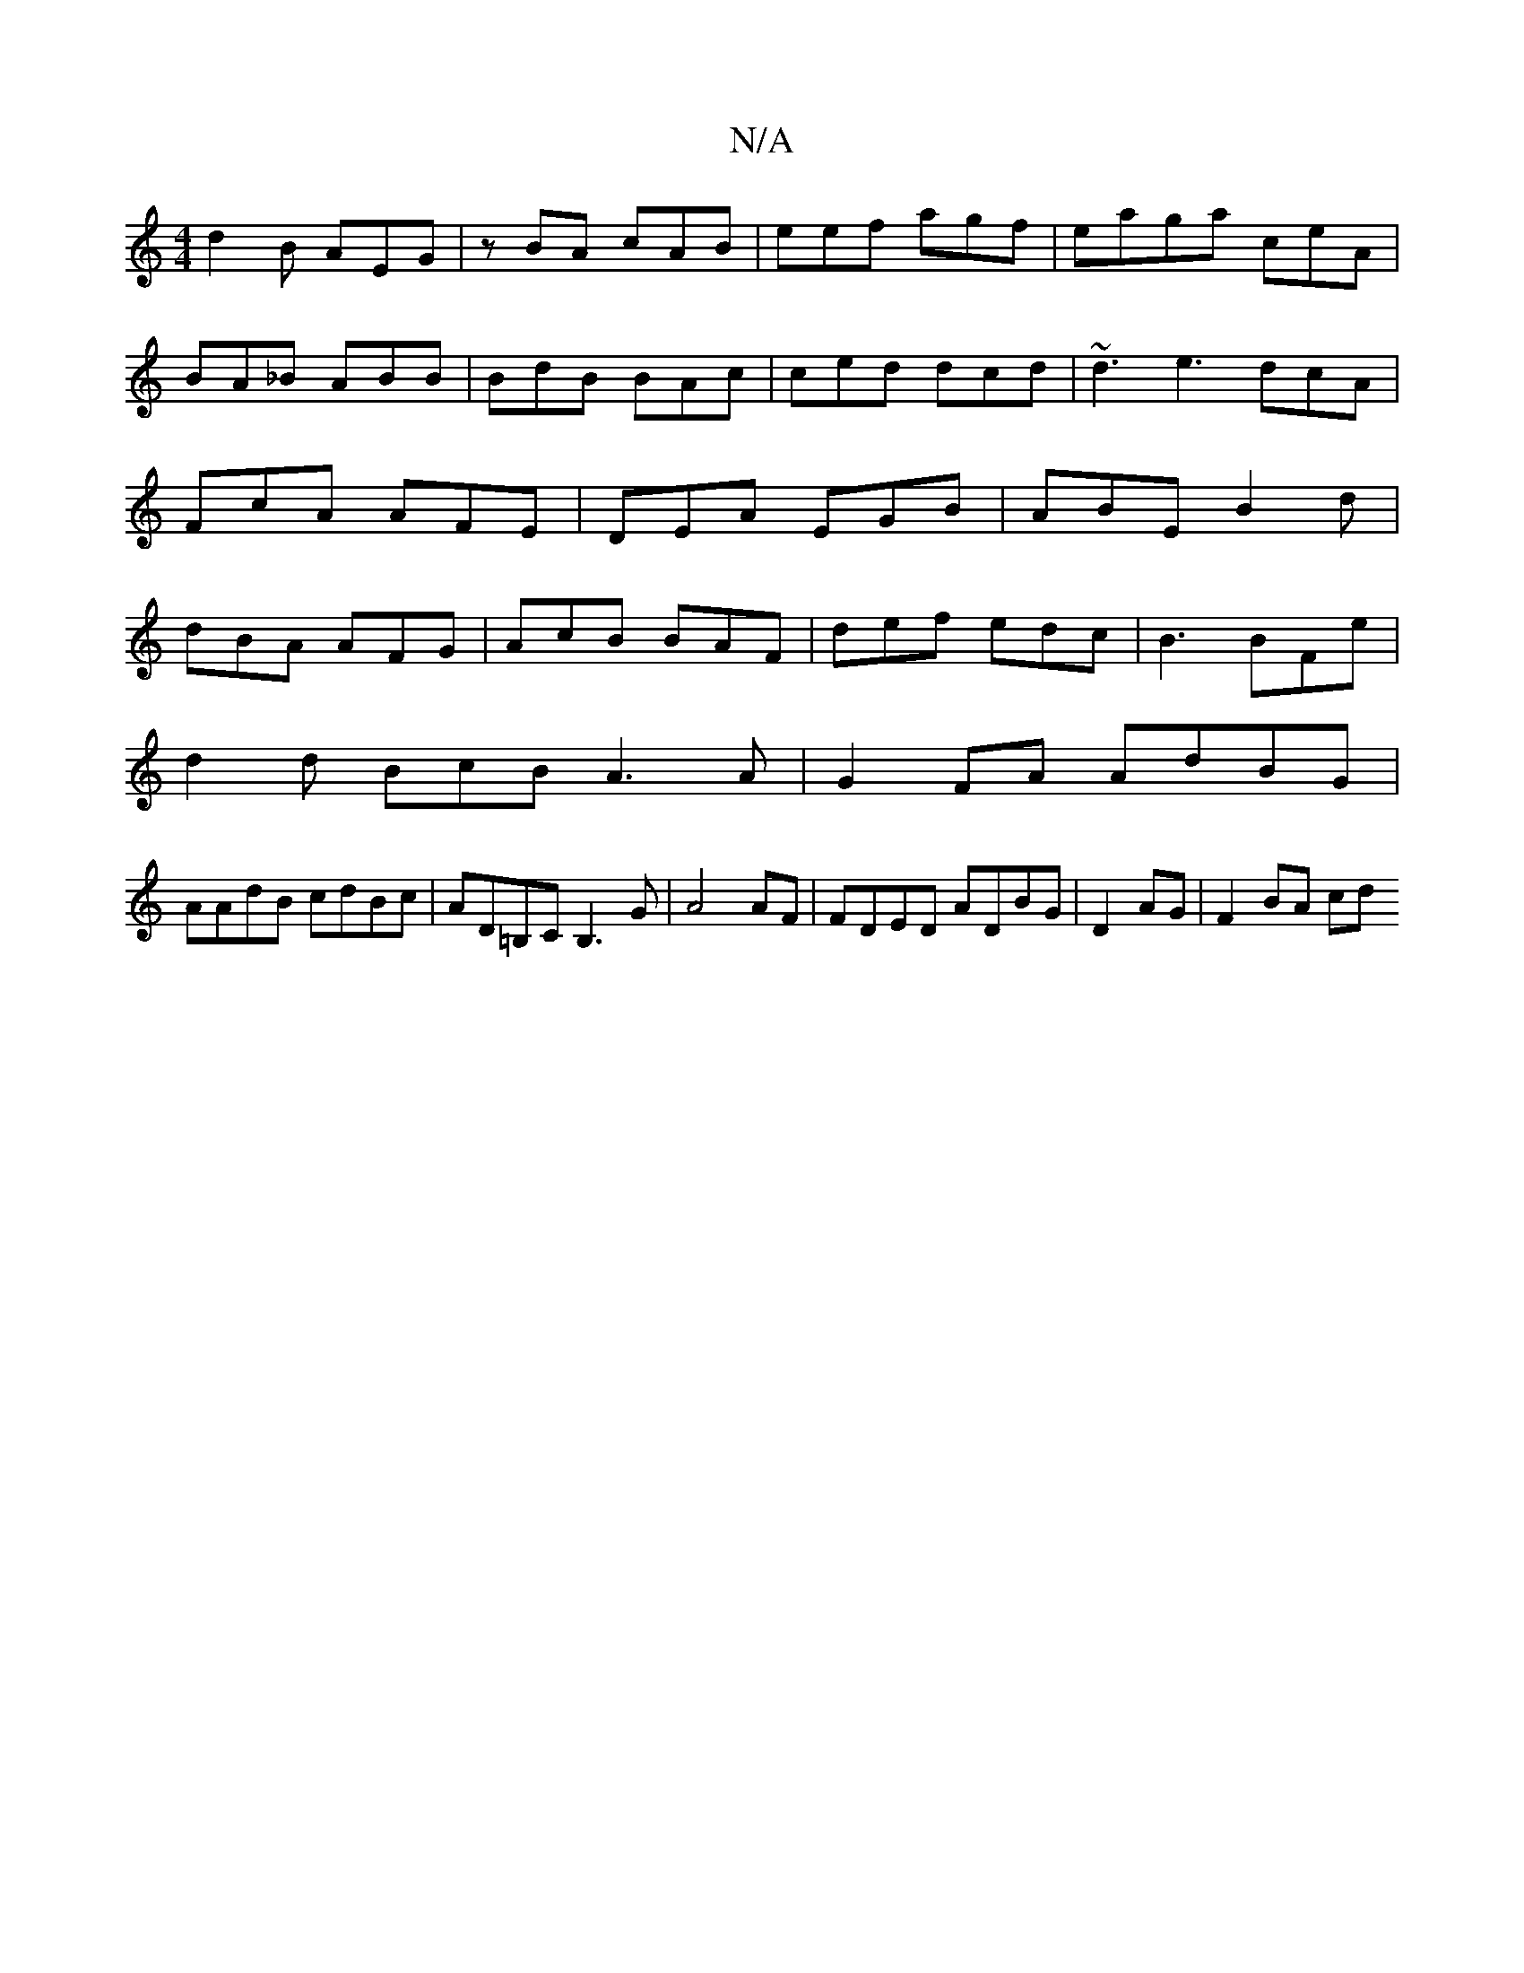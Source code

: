 X:1
T:N/A
M:4/4
R:N/A
K:Cmajor
2 d2B AEG|zBA cAB|eef agf|eaga ceA|BA_B ABB|BdB BAc|ced dcd|~d3 e3 dcA|FcA AFE|DEA EGB|ABE B2d|dBA AFG|AcB BAF|def edc|B3 BFe|
d2d BcB A3A |G2FA AdBG|
AAdB cdBc|AD=B,CB,3 G|A4AF|FDED ADBG|D2AG|F2BA cd